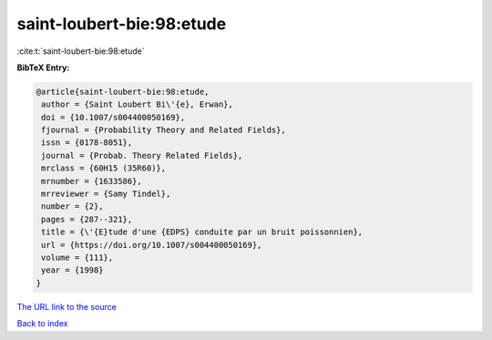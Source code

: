 saint-loubert-bie:98:etude
==========================

:cite:t:`saint-loubert-bie:98:etude`

**BibTeX Entry:**

.. code-block:: bibtex

   @article{saint-loubert-bie:98:etude,
    author = {Saint Loubert Bi\'{e}, Erwan},
    doi = {10.1007/s004400050169},
    fjournal = {Probability Theory and Related Fields},
    issn = {0178-8051},
    journal = {Probab. Theory Related Fields},
    mrclass = {60H15 (35R60)},
    mrnumber = {1633586},
    mrreviewer = {Samy Tindel},
    number = {2},
    pages = {287--321},
    title = {\'{E}tude d'une {EDPS} conduite par un bruit poissonnien},
    url = {https://doi.org/10.1007/s004400050169},
    volume = {111},
    year = {1998}
   }

`The URL link to the source <ttps://doi.org/10.1007/s004400050169}>`__


`Back to index <../By-Cite-Keys.html>`__
